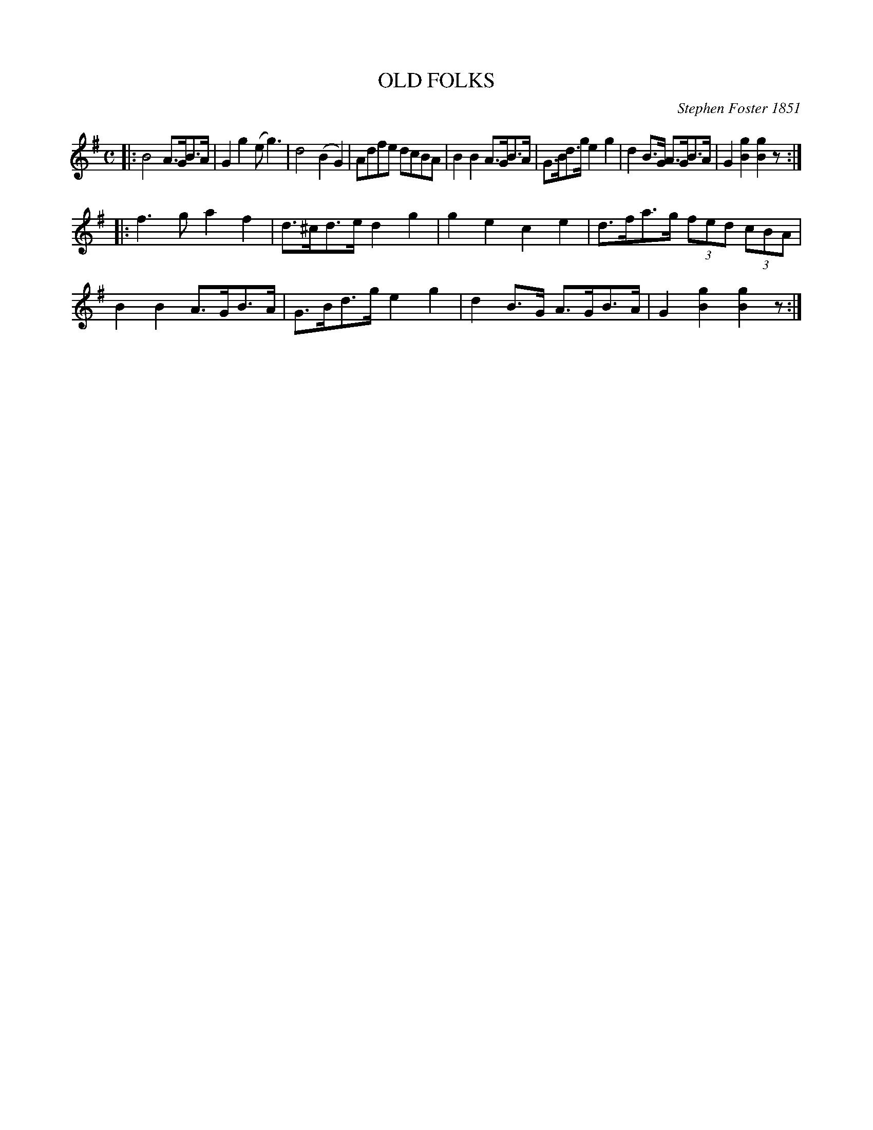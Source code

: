 X: 2404
T: OLD FOLKS
C: Stephen Foster 1851
N: First attributed to Edwin Pearce Christy, who paid Foster for the credit.
R: Sand Jig
%R: air, sand jig, march
B: James Kerr "Merry Melodies" v.2 p.45 #404
Z: 2016 John Chambers <jc:trillian.mit.edu>
M: C
L: 1/8
K: G
|:\
B4 A>GB>A | G2g2 (eg3) |\
d4 (B2G2) | Adfe dcBA |\
B2B2 A>GB>A | G>Bd>g e2g2 |\
d2B>G A>GB>A | G2[g2B2] [g2B2]z1 :|
|:\
f3g a2f2 | d>^cd>e d2g2 |\
g2e2 c2e2 | d>fa>g (3fed (3cBA |\
B2B2 A>GB>A | G>Bd>g e2g2 |\
d2B>G A>GB>A | G2[g2B2] [g2B2]z1 :|
